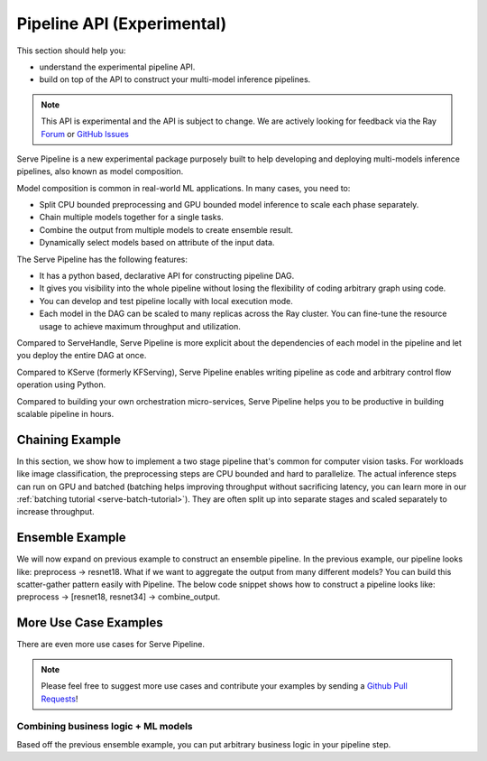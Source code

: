 .. _serve-pipeline-api:

Pipeline API (Experimental)
===========================

This section should help you:

- understand the experimental pipeline API.
- build on top of the API to construct your multi-model inference pipelines.


.. note::
    This API is experimental and the API is subject to change.
    We are actively looking for feedback via the Ray `Forum`_ or `GitHub Issues`_

Serve Pipeline is a new experimental package purposely built to help developing
and deploying multi-models inference pipelines, also known as model composition.

Model composition is common in real-world ML applications. In many cases, you need to:

- Split CPU bounded preprocessing and GPU bounded model inference to scale each phase separately.
- Chain multiple models together for a single tasks.
- Combine the output from multiple models to create ensemble result.
- Dynamically select models based on attribute of the input data.

The Serve Pipeline has the following features:

- It has a python based, declarative API for constructing pipeline DAG.
- It gives you visibility into the whole pipeline without losing the flexibility
  of coding arbitrary graph using code.
- You can develop and test pipeline locally with local execution mode.
- Each model in the DAG can be scaled to many replicas across the Ray cluster.
  You can fine-tune the resource usage to achieve maximum throughput and utilization.

Compared to ServeHandle, Serve Pipeline is more explicit about the dependencies
of each model in the pipeline and let you deploy the entire DAG at once.

Compared to KServe (formerly KFServing), Serve Pipeline enables writing pipeline
as code and arbitrary control flow operation using Python.

Compared to building your own orchestration micro-services, Serve Pipeline helps
you to be productive in building scalable pipeline in hours.


Chaining Example
----------------

In this section, we show how to implement a two stage pipeline that's common
for computer vision tasks. For workloads like image classification, the preprocessing
steps are CPU bounded and hard to parallelize. The actual inference steps can run
on GPU and batched (batching helps improving throughput without sacrificing latency,
you can learn more in our :ref:`batching tutorial <serve-batch-tutorial>`).
They are often split up into separate stages and scaled separately to increase throughput.


.. _serve-pipeline-ensemble-api:


Ensemble Example
----------------

We will now expand on previous example to construct an ensemble pipeline. In
the previous example, our pipeline looks like: preprocess -> resnet18. What if we
want to aggregate the output from many different models? You can build this scatter-gather
pattern easily with Pipeline. The below code snippet shows how to construct a pipeline
looks like: preprocess -> [resnet18, resnet34] -> combine_output.


More Use Case Examples
----------------------

There are even more use cases for Serve Pipeline.

.. note::
    Please feel free to suggest more use cases and contribute your examples by
    sending a `Github Pull Requests`_!

Combining business logic + ML models
^^^^^^^^^^^^^^^^^^^^^^^^^^^^^^^^^^^^

Based off the previous ensemble example, you can put arbitrary business logic
in your pipeline step.


.. _`Forum`: https://discuss.ray.io/
.. _`GitHub Issues`: https://github.com/ray-project/ray/issues
.. _`GitHub Pull Requests`: https://github.com/ray-project/ray/pulls

